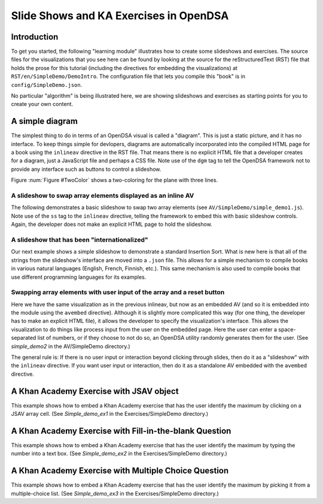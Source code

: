 .. This file is part of the OpenDSA eTextbook project. See
.. http://algoviz.org/OpenDSA for more details.
.. Copyright (c) 2012-13 by the OpenDSA Project Contributors, and
.. distributed under an MIT open source license.

.. avmetadata:: 
   :author: Tom Naps and Cliff Shaffer

Slide Shows and KA Exercises in OpenDSA
=======================================

Introduction
------------

To get you started, the following "learning module" illustrates how to
create some slideshows and exercises.
The source files for the visualizations that you see here can be found
by looking at the source for the reStructuredText (RST) file that holds
the prose for this tutorial (including the directives for embedding
the visualizations) at ``RST/en/SimpleDemo/DemoIntro``.
The configuration file that lets you compile this "book" is in
``config/SimpleDemo.json``.

No particular "algorithm" is being illustrated here, we are showing
slideshows and exercises as starting points for you to create your own
content.


A simple diagram
----------------

The simplest thing to do in terms of an OpenDSA visual is called a
"diagram".
This is just a static picture, and it has no interface.
To keep things simple for devlopers, diagrams are automatically
incorporated into the compiled HTML page for a book using the
``inlineav`` directive in the RST file.
That means there is no explicit HTML file that a developer creates for
a diagram, just a JavaScript file and perhaps a CSS file.
Note use of the ``dgm`` tag to tell the OpenDSA framework not to
provide any interface such as buttons to control a slideshow.

Figure :num:`Figure #TwoColor` shows a two-coloring for the plane
with three lines. 

.. _TwoColor:

.. inlineav:: twoColorCON dgm
   :links: AV/background/twoColorCON.css
   :scripts: AV/Background/twoColorCON.js
   :align: center

   A two-coloring for the regions formed by three lines in the plane.


A slideshow to swap array elements displayed as an inline AV
~~~~~~~~~~~~~~~~~~~~~~~~~~~~~~~~~~~~~~~~~~~~~~~~~~~~~~~~~~~~

The following demonstrates a basic slideshow to swap two array
elements (see ``AV/SimpleDemo/simple_demo1.js``).
Note use of the ``ss`` tag to the ``inlineav`` directive, telling the
framework to embed this with basic slideshow controls.
Again, the developer does not make an explicit HTML page to hold the
slideshow.

.. inlineav:: simple_demo1 ss
   :long_name: Simple demo slideshow 1
   :links: 
   :scripts: AV/SimpleDemo/simple_demo1.js
   :output: show

A slideshow that has been "internationalized"
~~~~~~~~~~~~~~~~~~~~~~~~~~~~~~~~~~~~~~~~~~~~~

Our next example shows a simple slideshow to demonstrate a standard
Insertion Sort.
What is new here is that all of the strings from the slideshow's
interface are moved into a ``.json`` file.
This allows for a simple mechanism to compile books in various natural
languages (English, French, Finnish, etc.).
This same mechanism is also used to compile books that use different
programming languages for its examples.

.. inlineav:: insertionsortCON ss
   :long_name: Insertion Sort Slideshow
   :links: 
   :scripts: AV/Sorting/insertionsortCON.js
   :output: show


Swapping array elements with user input of the array and a reset button
~~~~~~~~~~~~~~~~~~~~~~~~~~~~~~~~~~~~~~~~~~~~~~~~~~~~~~~~~~~~~~~~~~~~~~~

Here we have the same visualization as in the previous inlineav, but
now as an embedded AV (and so it is embedded into the module using the
``avembed`` directive).
Although it is slightly more complicated this way (for one thing, the
developer has to make an explicit HTML file), it allows the developer
to specify the visualization's interface.
This allows the visualization to do things like
process input from the user on the embedded page.
Here the user can enter a space-separated list of numbers, or if they
choose to not do so, an OpenDSA utility randomly generates them for
the user.
(See *simple_demo2* in the AV/SimpleDemo directory.)

.. avembed:: AV/SimpleDemo/simple_demo2.html ss

The general rule is: If there is no user input or interaction beyond
clicking through slides, then do it as a "slideshow" with the
``inlineav`` directive.
If you want user input or interaction, then do it as a standalone AV
embedded with the ``avembed`` directive.


A Khan Academy Exercise with JSAV object
----------------------------------------

This example shows how to embed a Khan Academy exercise that has the
user identify the maximum by clicking on a JSAV array cell.
(See *Simple_demo_ex1* in the Exercises/SimpleDemo directory.)

.. avembed:: Exercises/SimpleDemo/Simple_demo_ex1.html ka


A Khan Academy Exercise with Fill-in-the-blank Question
-------------------------------------------------------

This example shows how to embed a Khan Academy exercise that has the
user identify the maximum by typing the number into a text box.
(See *Simple_demo_ex2* in the Exercises/SimpleDemo directory.)

.. avembed:: Exercises/SimpleDemo/Simple_demo_ex2.html ka


A Khan Academy Exercise with Multiple Choice Question
-----------------------------------------------------

This example shows how to embed a Khan Academy exercise that has the
user identify the maximum by picking it from a multiple-choice list.
(See *Simple_demo_ex3* in the Exercises/SimpleDemo directory.)

.. avembed:: Exercises/SimpleDemo/Simple_demo_ex3.html ka
